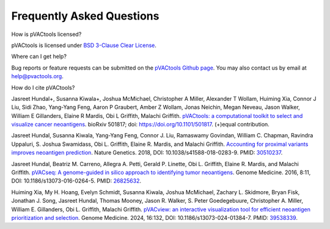 .. raw:: html

   <style> .large {font-size: 110%; font-weight: bold} </style>
   <style> .large-code {font-size: 110%; font-family: monospace} </style>


Frequently Asked Questions
==========================

.. role:: large
.. role:: large-code

:large:`How is pVACtools licensed?`

pVACtools is licensed under `BSD 3-Clause Clear License
<https://spdx.org/licenses/BSD-3-Clause-Clear.html>`_.

:large:`Where can I get help?`

Bug reports or feature requests can be submitted on the `pVACtools Github page <https://github.com/griffithlab/pVACtools/issues>`_. You may also contact us by email at help@pvactools.org.

:large:`How do I cite pVACtools?`

Jasreet Hundal+, Susanna Kiwala+, Joshua McMichael, Christopher A Miller,
Alexander T Wollam, Huiming Xia, Connor J Liu, Sidi Zhao, Yang-Yang Feng,
Aaron P Graubert, Amber Z Wollam, Jonas Neichin, Megan Neveau, Jason Walker,
William E Gillanders, Elaine R Mardis, Obi L Griffith, Malachi Griffith.
`pVACtools: a computational toolkit to select and visualize cancer
neoantigens <https://doi.org/10.1101/501817>`_.
bioRxiv 501817; doi: https://doi.org/10.1101/501817. (+)equal contribution.

Jasreet Hundal, Susanna Kiwala, Yang-Yang Feng, Connor J. Liu, Ramaswamy Govindan, 
William C. Chapman, Ravindra Uppaluri, S. Joshua Swamidass, Obi L. Griffith, Elaine R. Mardis, 
and Malachi Griffith. `Accounting for proximal variants improves neoantigen prediction <https://www.nature.com/articles/s41588-018-0283-9>`_. 
Nature Genetics. 2018, DOI: 10.1038/s41588-018-0283-9. PMID: `30510237 <https://www.ncbi.nlm.nih.gov/pubmed/30510237>`_.

Jasreet Hundal, Beatriz M. Carreno, Allegra A. Petti, Gerald P. Linette, Obi
L. Griffith, Elaine R. Mardis, and Malachi Griffith. `pVACseq: A genome-guided
in silico approach to identifying tumor neoantigens <http://www.genomemedicine.com/content/8/1/11>`_. Genome Medicine. 2016,
8:11, DOI: 10.1186/s13073-016-0264-5. PMID: `26825632
<http://www.ncbi.nlm.nih.gov/pubmed/26825632>`_.

Huiming Xia, My H. Hoang, Evelyn Schmidt, Susanna Kiwala, Joshua McMichael, Zachary L. Skidmore, Bryan Fisk, Jonathan J. Song, Jasreet Hundal, Thomas Mooney, Jason R. Walker, S. Peter Goedegebuure, Christopher A. Miller, William E. Gillanders, Obi L. Griffith,  Malachi Griffith. `pVACview: an interactive visualization tool for efficient neoantigen prioritization and selection <https://genomemedicine.biomedcentral.com/articles/10.1186/s13073-024-01384-7>`_. Genome Medicine. 2024, 16:132, DOI: 10.1186/s13073-024-01384-7. PMID: `39538339 <http://www.ncbi.nlm.nih.gov/pubmed/39538339>`_. 
